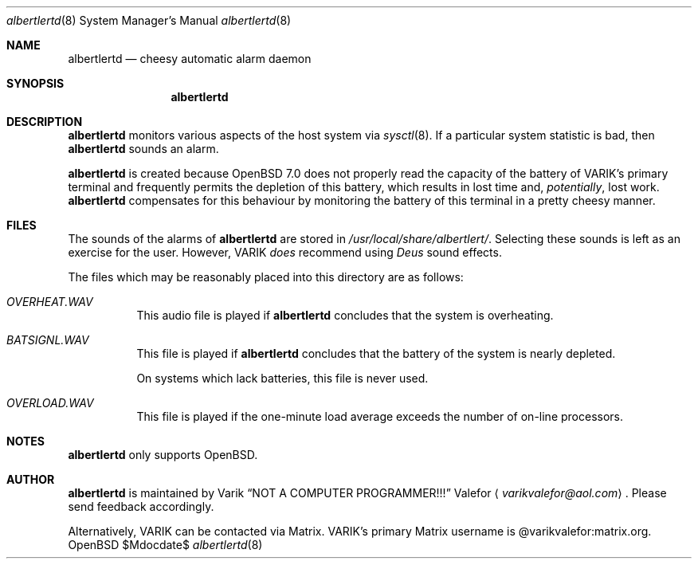 .Dd $Mdocdate$
.Dt albertlertd 8
.Os OpenBSD 7.0
.Sh NAME
.Nm albertlertd
.Nd cheesy automatic alarm daemon
.Sh SYNOPSIS
.Nm albertlertd
.Sh DESCRIPTION
.Nm albertlertd
monitors various aspects of the host system via
.Xr sysctl 8 .
If a particular system statistic is bad, then
.Nm albertlertd
sounds an alarm.
.Pp
.Nm albertlertd
is created because
.Ox 7.0
does not properly read the capacity of the battery of VARIK's primary
terminal and frequently permits the depletion of this battery, which
results in lost time and,
.Em potentially ,
lost work.
.Nm albertlertd
compensates for this behaviour by monitoring the battery of this
terminal in a pretty cheesy manner.
.Sh FILES
The sounds of the alarms of
.Nm albertlertd
are stored in
.Pa /usr/local/share/albertlert/ .
Selecting these sounds is left as an exercise for the user.
However,
.An VARIK
.Em does
recommend using
.Em Deus Ex
sound effects.
.Pp
The files which may be reasonably placed into this directory are as
follows:
.Bl -tag -width Ds
.It Pa OVERHEAT.WAV
This audio file is played if
.Nm albertlertd
concludes that the system is overheating.
.It Pa BATSIGNL.WAV
This file is played if
.Nm albertlertd
concludes that the battery of the system is nearly depleted.
.Pp
On systems which lack batteries, this file is never used.
.It Pa OVERLOAD.WAV
This file is played if the one-minute load average exceeds the number
of on-line processors.
.El
.Sh NOTES
.Nm albertlertd
only supports
.Ox .
.Sh AUTHOR
.Nm albertlertd
is maintained by
.An Varik
.An Dq NOT A COMPUTER PROGRAMMER!!!
.An Valefor
.Aq Mt varikvalefor@aol.com .
Please send feedback accordingly.
.Pp
Alternatively, VARIK can be contacted via Matrix.
VARIK's primary Matrix username is @varikvalefor:matrix.org.
